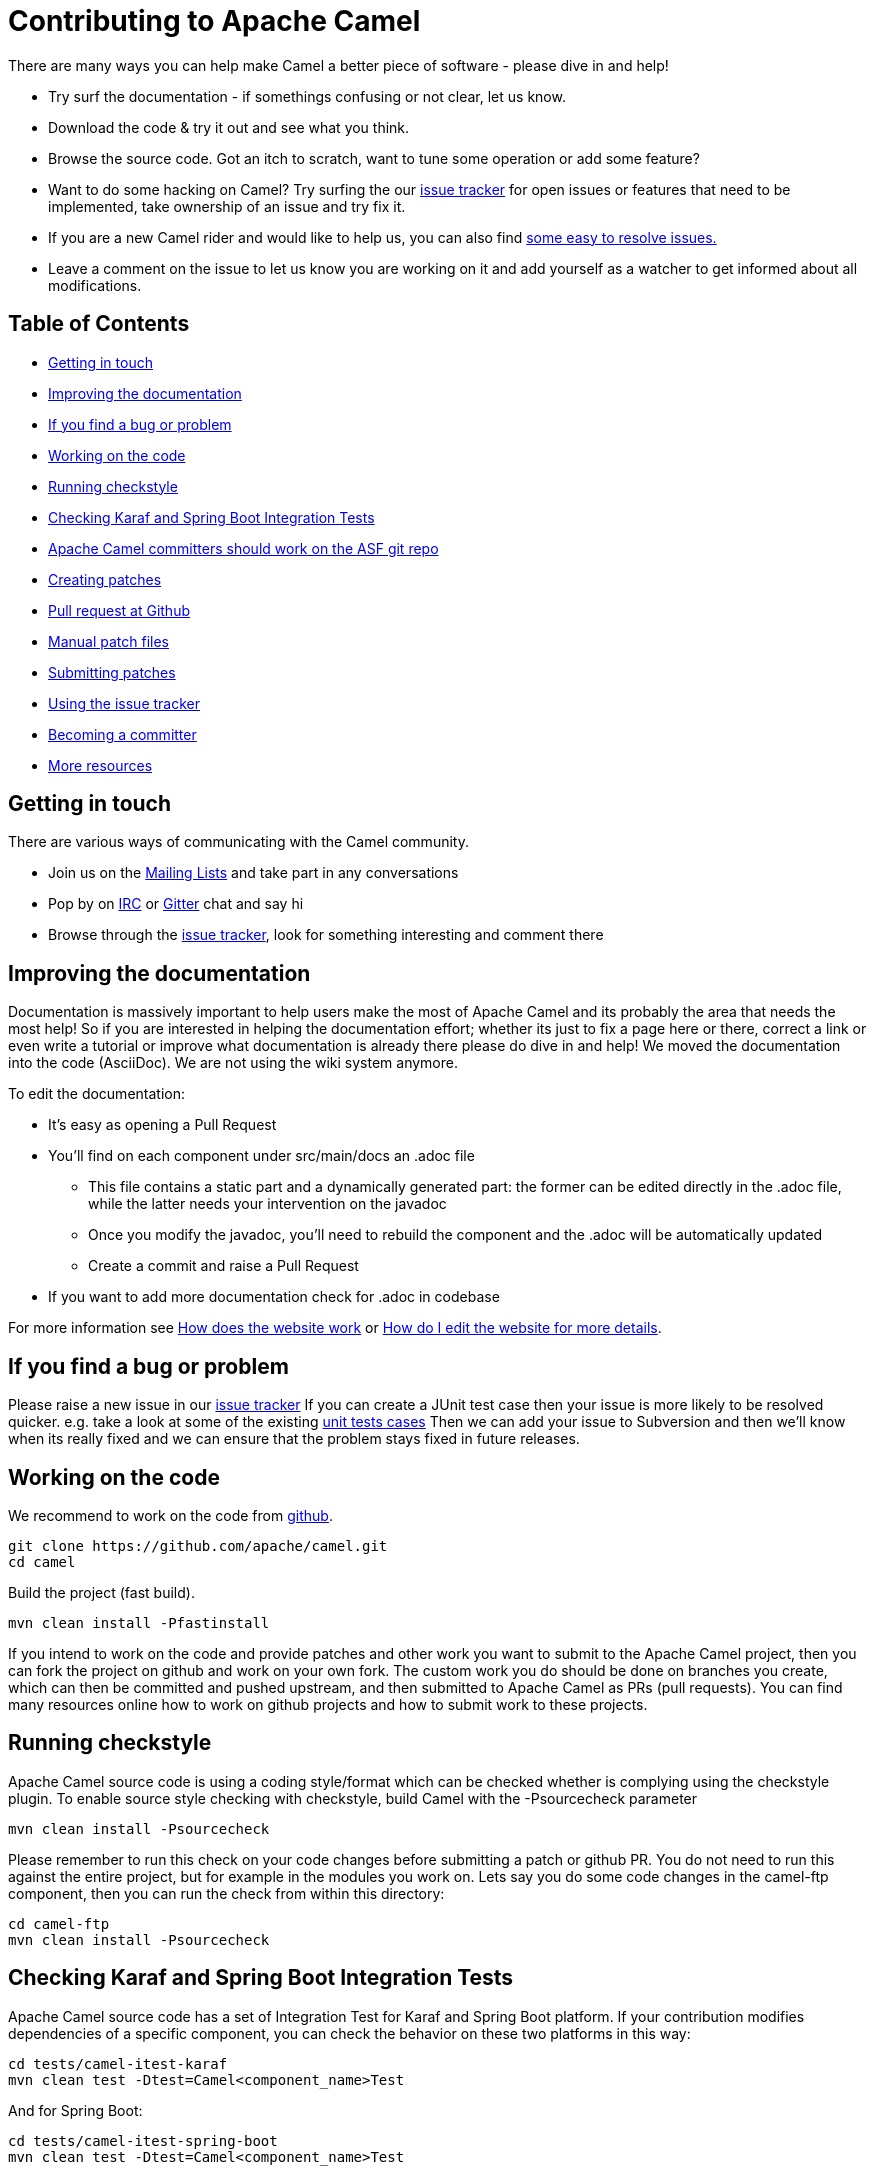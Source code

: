 = Contributing to Apache Camel

There are many ways you can help make Camel a better piece of software - please dive in and help!

* Try surf the documentation - if somethings confusing or not clear, let us know.
* Download the code & try it out and see what you think.
* Browse the source code. Got an itch to scratch, want to tune some operation or add some feature?
* Want to do some hacking on Camel? Try surfing the our https://issues.apache.org/jira/browse/CAMEL[issue tracker] for open issues or features that need to be implemented, take ownership of an issue and try fix it.
* If you are a new Camel rider and would like to help us, you can also find https://issues.apache.org/jira/secure/IssueNavigator.jspa?mode=hide&requestId=12316782[some easy to resolve issues.]
* Leave a comment on the issue to let us know you are working on it and add yourself as a watcher to get informed about all modifications.

== Table of Contents

* <<getting-in-touch,Getting in touch>>
* <<improving-the-documentation,Improving the documentation>>
* <<if-you-find-a-bug-or-problem,If you find a bug or problem>>
* <<working-on-the-code,Working on the code>>
* <<running-checkstyle,Running checkstyle>>
* <<checking-karaf-and-spring-boot-integration-tests,Checking Karaf and Spring Boot Integration Tests>>
* <<apache-camel-committers-should-work-on-the-asf-git-repo,Apache Camel committers should work on the ASF git repo>>
* <<creating-patches,Creating patches>>
* <<pull-request-at-github,Pull request at Github>>
* <<manual-patch-files,Manual patch files>>
* <<submitting-patches,Submitting patches>>
* <<using-the-issue-tracker,Using the issue tracker>>
* <<becoming-a-committer,Becoming a committer>>
* <<more-resources,More resources>>

[#getting-in-touch]
== Getting in touch

There are various ways of communicating with the Camel community.

* Join us on the https://camel.apache.org/community/mailing-list/[Mailing Lists] and take part in any conversations
* Pop by on http://camel.apache.org/irc-room.html[IRC] or https://gitter.im/apache/apache-camel[Gitter] chat and say hi
* Browse through the https://issues.apache.org/jira/browse/CAMEL[issue tracker], look for something interesting and comment there

[#improving-the-documentation]
== Improving the documentation

Documentation is massively important to help users make the most of Apache Camel and its probably the area that needs the most help!
So if you are interested in helping the documentation effort; whether its just to fix a page here or there, correct a link or even write a tutorial or improve what documentation is already there please do dive in and help!
We moved the documentation into the code (AsciiDoc). We are not using the wiki system anymore.

To edit the documentation:

* It's easy as opening a Pull Request
* You'll find on each component under src/main/docs an .adoc file
 ** This file contains a static part and a dynamically generated part: the former can be edited directly in the .adoc file, while the latter needs your intervention on the javadoc
 ** Once you modify the javadoc, you'll need to rebuild the component and the .adoc will be automatically updated
 ** Create a commit and raise a Pull Request
* If you want to add more documentation check for .adoc in codebase

For more information see https://camel.apache.org/manual/latest/faq/how-does-the-website-work.html[How does the website work] or https://camel.apache.org/manual/latest/faq/how-do-i-edit-the-website.html[How do I edit the website for more details].

[#if-you-find-a-bug-or-problem]
== If you find a bug or problem

Please raise a new issue in our https://issues.apache.org/jira/browse/CAMEL[issue tracker]
If you can create a JUnit test case then your issue is more likely to be resolved quicker.
e.g. take a look at some of the existing https://svn.apache.org/repos/asf/camel/trunk/camel-core/src/test/java/[unit tests cases]
Then we can add your issue to Subversion and then we'll know when its really fixed and we can ensure that the problem stays fixed in future releases.

[#working-on-the-code]
== Working on the code

We recommend to work on the code from https://github.com/apache/camel/[github].

 git clone https://github.com/apache/camel.git
 cd camel

Build the project (fast build).

 mvn clean install -Pfastinstall

If you intend to work on the code and provide patches and other work you want to submit to the Apache Camel project, then you can fork the project on github and work on your own fork. The custom work you do should be done on branches you create, which can then be committed and pushed upstream, and then submitted to Apache Camel as PRs (pull requests). You can find many resources online how to work on github projects and how to submit work to these projects.

[#running-checkstyle]
== Running checkstyle

Apache Camel source code is using a coding style/format which can be checked whether is complying using the checkstyle plugin.
To enable source style checking with checkstyle, build Camel with the -Psourcecheck parameter

 mvn clean install -Psourcecheck

Please remember to run this check on your code changes before submitting a patch or github PR. You do not need to run this against the entire project, but for example in the modules you work on. Lets say you do some code changes in the camel-ftp component, then you can run the check from within this directory:

 cd camel-ftp
 mvn clean install -Psourcecheck

[#checking-karaf-and-spring-boot-integration-tests]
== Checking Karaf and Spring Boot Integration Tests

Apache Camel source code has a set of Integration Test for Karaf and Spring Boot platform.
If your contribution modifies dependencies of a specific component, you can check the behavior on these two platforms in this way:

 cd tests/camel-itest-karaf
 mvn clean test -Dtest=Camel<component_name>Test

And for Spring Boot:

 cd tests/camel-itest-spring-boot
 mvn clean test -Dtest=Camel<component_name>Test

[#apache-camel-committers-should-work-on-the-asf-git-repo]
== Apache Camel committers should work on the ASF git repo

If you are an Apache Camel committer then clone the ASF git repo at

 git clone https://gitbox.apache.org/repos/asf/camel.git
 cd camel

or

 git clone https://github.com/apache/camel.git
 cd camel

Build the project (without testing).

 mvn clean install -Dtest=false

PS: You might need to build multiple times (if you get a build error) because sometimes maven fails to download all the files.
Then import the projects into your workspace.

[#creating-patches]
== Creating patches

We recommend you create patches as github PRs which is much easier for us to accept and work with. You do this as any other github project, where you can fork the project, and create a branch where you work on the code, and then commit and push that code to your fork. Then navigate to the Apache Camel github webpage, and you will see that github in the top of the page has a wizard to send your recent work as a PR (pull request).

[#pull-request-at-github]
== Pull request at Github

There is also a Git repository at Github which you could fork. Then you submit patches as any other github project - eg work on a new feature branch and send a pull request. One of the committers then needs to accept your pull request to bring the code  to the ASF codebase. After the code has been included into the ASF codebase, you need to close the pull request because we can't do that...

When providing code patches then please include the Camel JIRA ticket number in the commit messages.
We favor using the syntax:

 CAMEL-9999: Some message goes here

[#manual-patch-files]
== Manual patch files

We gladly accept patches if you can find ways to improve, tune or fix Camel in some way.

We recommend using github PRs instead of manual patch files. Especially for bigger patches.

Most IDEs can create nice patches now very easily. e.g. in Eclipse just right click on a file/directory and select Team \-> Create Patch. Then just save the patch as a file and then submit it. (You may have to click on Team \-> Share... first to enable the Subversion options).
If you're a command line person try the following to create the patch

 diff -u Main.java.orig Main.java >> patchfile.txt

or

 git diff --no-prefix > patchfile.txt

[#submitting-patches]
== Submitting patches

The easiest way to submit a patch is to

* https://issues.apache.org/jira/browse/CAMEL[create a new JIRA issue] (you will need to register),
* attach the patch or tarball as an attachment (if you create a patch file, but we recommend using github PRs)
* *tick the Patch Attached* button on the issue
We prefer patches has unit tests as well and that these unit tests have proper assertions as well, so remember to replace your system.out or logging with an assertion instead!

[#using-the-issue-tracker]
== Using the issue tracker

Before you can raise an issue in the https://issues.apache.org/jira/browse/CAMEL[issue tracker] you need to register with it. This is quick & painless.

[#becoming-a-committer]
== Becoming a committer

Once you've got involved as above, we may well invite you to be a committer. See http://camel.apache.org/how-do-i-become-a-committer.html[How do I become a committer] for more details.

The first step is contributing to the project; if you want to take that a step forward and become a fellow committer on the project then see the http://activemq.apache.org/becoming-a-committer.html[Committer Guide]

[#more-resources]
== More resources

Git is not a brand new technology and therefore Camel is not the only ASF project thinking about using it. So here are some more resources you mind find useful:

* https://gitbox.apache.org/repos/asf/camel.git: Apache Camel GitBox repository
* http://wiki.apache.org/general/GitAtApache: Some basic notes about git@asf
* http://git.apache.org/: List of git-mirrors at ASF
